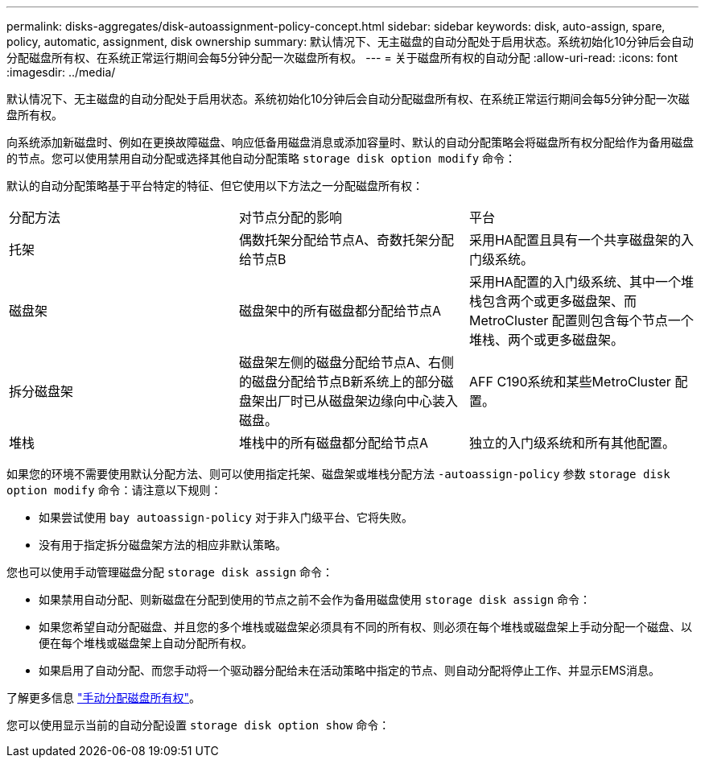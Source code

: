 ---
permalink: disks-aggregates/disk-autoassignment-policy-concept.html 
sidebar: sidebar 
keywords: disk, auto-assign, spare, policy, automatic, assignment, disk ownership 
summary: 默认情况下、无主磁盘的自动分配处于启用状态。系统初始化10分钟后会自动分配磁盘所有权、在系统正常运行期间会每5分钟分配一次磁盘所有权。 
---
= 关于磁盘所有权的自动分配
:allow-uri-read: 
:icons: font
:imagesdir: ../media/


[role="lead"]
默认情况下、无主磁盘的自动分配处于启用状态。系统初始化10分钟后会自动分配磁盘所有权、在系统正常运行期间会每5分钟分配一次磁盘所有权。

向系统添加新磁盘时、例如在更换故障磁盘、响应低备用磁盘消息或添加容量时、默认的自动分配策略会将磁盘所有权分配给作为备用磁盘的节点。您可以使用禁用自动分配或选择其他自动分配策略 `storage disk option modify` 命令：

默认的自动分配策略基于平台特定的特征、但它使用以下方法之一分配磁盘所有权：

|===


| 分配方法 | 对节点分配的影响 | 平台 


 a| 
托架
 a| 
偶数托架分配给节点A、奇数托架分配给节点B
 a| 
采用HA配置且具有一个共享磁盘架的入门级系统。



 a| 
磁盘架
 a| 
磁盘架中的所有磁盘都分配给节点A
 a| 
采用HA配置的入门级系统、其中一个堆栈包含两个或更多磁盘架、而MetroCluster 配置则包含每个节点一个堆栈、两个或更多磁盘架。



 a| 
拆分磁盘架
 a| 
磁盘架左侧的磁盘分配给节点A、右侧的磁盘分配给节点B新系统上的部分磁盘架出厂时已从磁盘架边缘向中心装入磁盘。
 a| 
AFF C190系统和某些MetroCluster 配置。



 a| 
堆栈
 a| 
堆栈中的所有磁盘都分配给节点A
 a| 
独立的入门级系统和所有其他配置。

|===
如果您的环境不需要使用默认分配方法、则可以使用指定托架、磁盘架或堆栈分配方法 `-autoassign-policy` 参数 `storage disk option modify` 命令：请注意以下规则：

* 如果尝试使用 `bay autoassign-policy` 对于非入门级平台、它将失败。
* 没有用于指定拆分磁盘架方法的相应非默认策略。


您也可以使用手动管理磁盘分配 `storage disk assign` 命令：

* 如果禁用自动分配、则新磁盘在分配到使用的节点之前不会作为备用磁盘使用 `storage disk assign` 命令：
* 如果您希望自动分配磁盘、并且您的多个堆栈或磁盘架必须具有不同的所有权、则必须在每个堆栈或磁盘架上手动分配一个磁盘、以便在每个堆栈或磁盘架上自动分配所有权。
* 如果启用了自动分配、而您手动将一个驱动器分配给未在活动策略中指定的节点、则自动分配将停止工作、并显示EMS消息。


了解更多信息 link:manual-assign-ownership-partitioned-disks-task.html["手动分配磁盘所有权"]。

您可以使用显示当前的自动分配设置 `storage disk option show` 命令：
